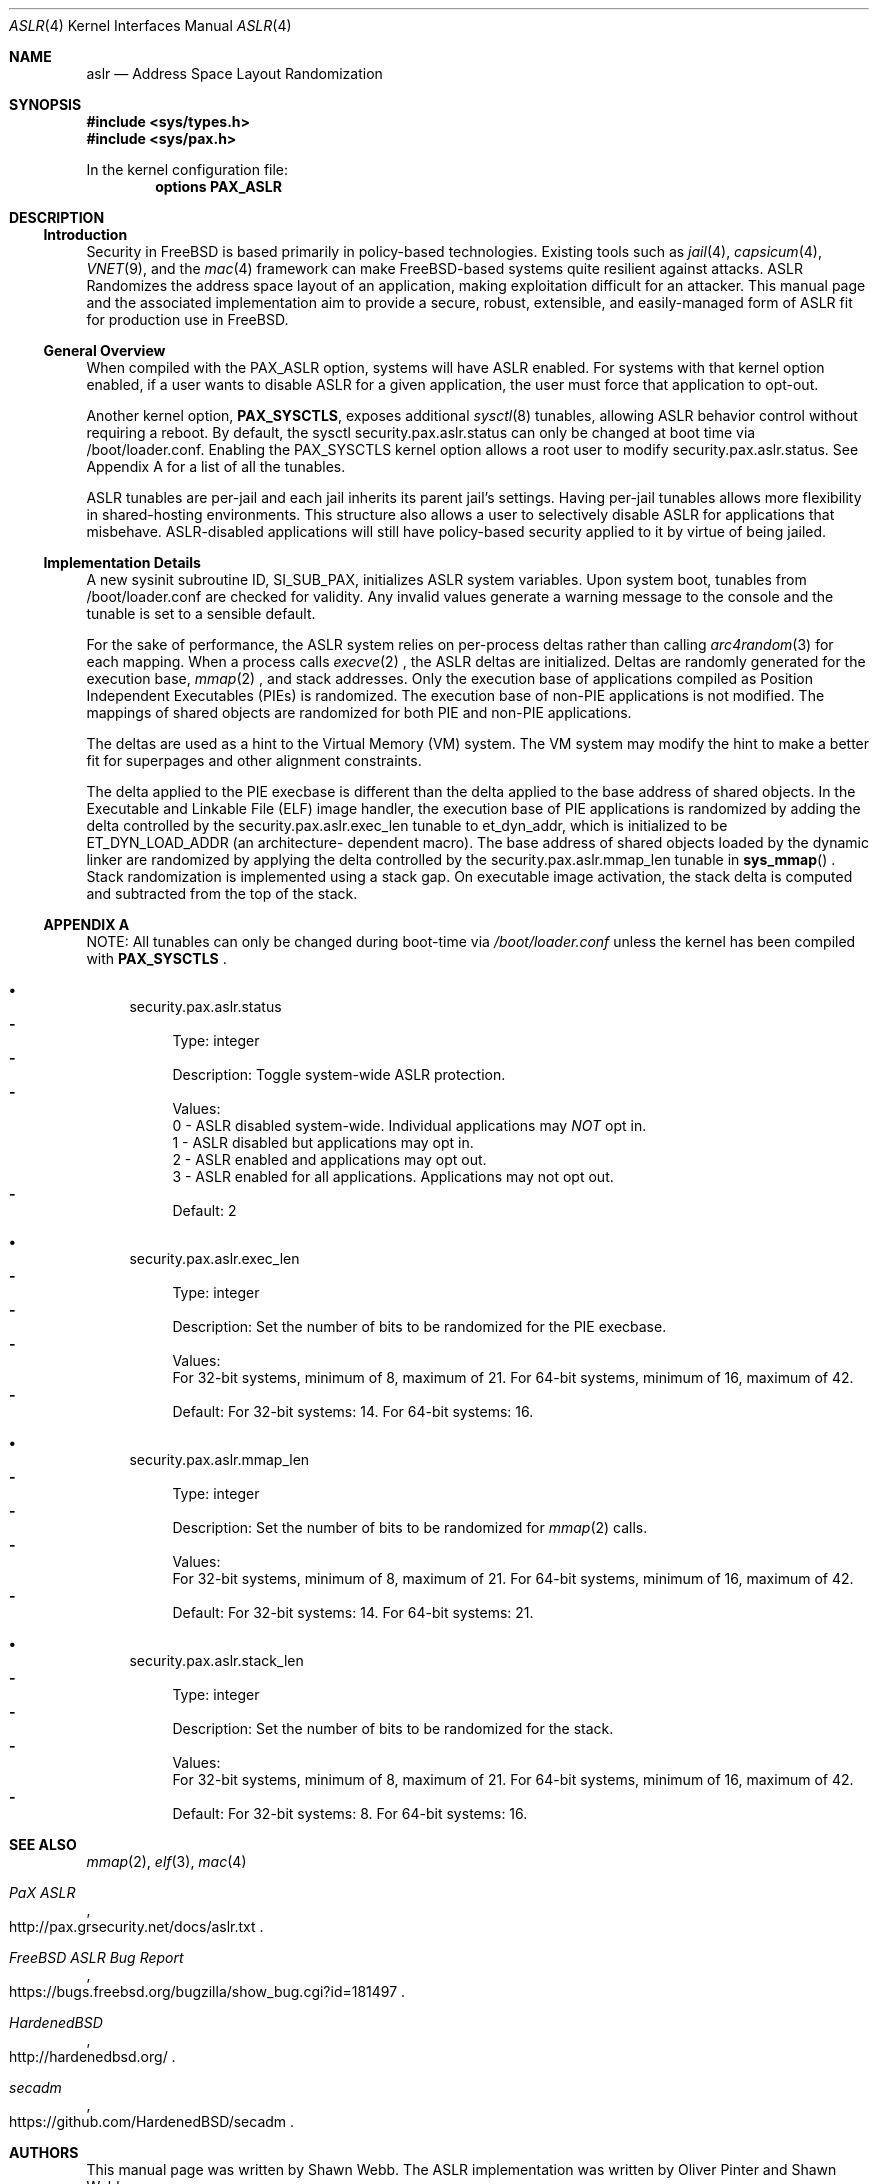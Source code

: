 .\"-
.\" Copyright (c) 2014,2015 Shawn Webb <shawn.webb@hardenedbsd.org>
.\" All rights reserved.
.\"
.\" Redistribution and use in source and binary forms, with or without
.\" modification, are permitted provided that the following conditions
.\" are met:
.\" 1. Redistributions of source code must retain the above copyright
.\"    notice, this list of conditions and the following disclaimer.
.\" 2. Redistributions in binary form must reproduce the above copyright
.\"    notice, this list of conditions and the following disclaimer in the
.\"    documentation and/or other materials provided with the distribution.
.\"
.\" THIS SOFTWARE IS PROVIDED BY THE AUTHOR AND CONTRIBUTORS ``AS IS'' AND
.\" ANY EXPRESS OR IMPLIED WARRANTIES, INCLUDING, BUT NOT LIMITED TO, THE
.\" IMPLIED WARRANTIES OF MERCHANTABILITY AND FITNESS FOR A PARTICULAR PURPOSE
.\" ARE DISCLAIMED.  IN NO EVENT SHALL THE AUTHOR OR CONTRIBUTORS BE LIABLE
.\" FOR ANY DIRECT, INDIRECT, INCIDENTAL, SPECIAL, EXEMPLARY, OR CONSEQUENTIAL
.\" DAMAGES (INCLUDING, BUT NOT LIMITED TO, PROCUREMENT OF SUBSTITUTE GOODS
.\" OR SERVICES; LOSS OF USE, DATA, OR PROFITS; OR BUSINESS INTERRUPTION)
.\" HOWEVER CAUSED AND ON ANY THEORY OF LIABILITY, WHETHER IN CONTRACT, STRICT
.\" LIABILITY, OR TORT (INCLUDING NEGLIGENCE OR OTHERWISE) ARISING IN ANY WAY
.\" OUT OF THE USE OF THIS SOFTWARE, EVEN IF ADVISED OF THE POSSIBILITY OF
.\" SUCH DAMAGE.
.\"
.\" $FreeBSD$
.\"
.Dd February 21, 2015
.Dt ASLR 4
.Os
.Sh NAME
.Nm aslr
.Nd Address Space Layout Randomization
.Sh SYNOPSIS
.In sys/types.h
.In sys/pax.h
.Pp
In the kernel configuration file:
.Cd "options PAX_ASLR"
.Sh DESCRIPTION
.Ss Introduction
Security in
.Fx
is based primarily in policy-based technologies.
Existing tools such as
.Xr jail 4 ,
.Xr capsicum 4 ,
.Xr VNET 9 , and the
.Xr mac 4
framework can make
.Fx Ns -based systems quite resilient against
attacks.
ASLR Randomizes the address space layout of an application, making
exploitation difficult for an attacker.
This manual page and the associated implementation aim to
provide a secure, robust, extensible, and easily-managed form of ASLR
fit for production use in
.Fx Ns .
.Ss General Overview
When compiled with the PAX_ASLR option, systems will have ASLR
enabled.
For systems with that kernel option enabled, if a user wants
to disable ASLR for a given application, the user must force that
application to opt-out.
.Pp
Another kernel option,
.Cd PAX_SYSCTLS ,
exposes additional
.Xr sysctl 8
tunables, allowing ASLR behavior control without requiring a reboot.
By default, the sysctl security.pax.aslr.status can only be changed
at boot time via /boot/loader.conf.
Enabling the PAX_SYSCTLS kernel option allows a root user to modify
security.pax.aslr.status.
See Appendix A for a list of all the tunables.
.Pp
ASLR tunables are per-jail and each jail inherits its parent jail's
settings.
Having per-jail tunables allows more flexibility in shared-hosting
environments.
This structure also allows a user to selectively disable ASLR for
applications that misbehave.
ASLR-disabled applications will still have policy-based security
applied to it by virtue of being jailed.
.Ss Implementation Details
A new sysinit subroutine ID, SI_SUB_PAX, initializes ASLR system
variables.
Upon system boot, tunables from /boot/loader.conf are checked for
validity.
Any invalid values generate a warning message to the console and the
tunable is set to a sensible default.
.Pp
For the sake of performance, the ASLR system relies on per-process
deltas rather than calling
.Xr arc4random 3
for each mapping.
When a process calls
.Xr execve 2
.Ns , the ASLR deltas are initialized.
Deltas are randomly generated for the execution base,
.Xr mmap 2
.Ns , and stack addresses.
Only the execution base of applications compiled as Position
Independent Executables (PIEs) is randomized.
The execution base of non-PIE applications is not modified.
The mappings of shared objects are randomized for both PIE and non-PIE
applications.
.Pp
The deltas are used as a hint to the Virtual Memory (VM) system.
The VM system may modify the hint to make a better fit for superpages
and other alignment constraints.
.Pp
The delta applied to the PIE execbase is different than the delta
applied to the base address of shared objects.
In the Executable and Linkable File (ELF) image handler, the
execution base of PIE applications is randomized by adding the delta
controlled by the security.pax.aslr.exec_len tunable to et_dyn_addr,
which is initialized to be ET_DYN_LOAD_ADDR (an architecture-
dependent macro).
The base address of shared objects loaded by the dynamic linker are
randomized by applying the delta controlled by the
security.pax.aslr.mmap_len tunable in
.Fn sys_mmap
.Ns .
Stack randomization is implemented using a stack gap.
On executable image activation, the stack delta is computed and
subtracted from the top of the stack.
.Ss APPENDIX A
NOTE: All tunables can only be changed during boot-time via
.Fa /boot/loader.conf
unless the kernel has been compiled with
.Cd PAX_SYSCTLS
.Ns .
.Bl -bullet
.It
security.pax.aslr.status
.Bl -dash -compact
.It
Type: integer
.It
Description: Toggle system-wide ASLR protection.
.It
Values:
.br
0 - ASLR disabled system-wide. Individual applications may
.Em NOT
opt in.
.br
1 - ASLR disabled but applications may opt in.
.br
2 - ASLR enabled and applications may opt out.
.br
3 - ASLR enabled for all applications. Applications may not opt out.
.It
Default: 2
.El
.It
security.pax.aslr.exec_len
.Bl -dash -compact
.It
Type: integer
.It
Description: Set the number of bits to be randomized for the PIE
execbase.
.It
Values:
.br
For 32-bit systems, minimum of 8, maximum of 21. For 64-bit systems,
minimum of 16, maximum of 42.
.It
Default: For 32-bit systems: 14. For 64-bit systems: 16.
.El
.It
security.pax.aslr.mmap_len
.Bl -dash -compact
.It
Type: integer
.It
Description: Set the number of bits to be randomized for
.Xr mmap 2
calls.
.It
Values:
.br
For 32-bit systems, minimum of 8, maximum of 21. For 64-bit systems,
minimum of 16, maximum of 42.
.It
Default: For 32-bit systems: 14. For 64-bit systems: 21.
.El
.It
security.pax.aslr.stack_len
.Bl -dash -compact
.It
Type: integer
.It
Description: Set the number of bits to be randomized for the stack.
.It
Values:
.br
For 32-bit systems, minimum of 8, maximum of 21. For 64-bit systems,
minimum of 16, maximum of 42.
.It
Default: For 32-bit systems: 8. For 64-bit systems: 16.
.El
.El
.Sh SEE ALSO
.Xr mmap 2 ,
.Xr elf 3 ,
.Xr mac 4
.Rs
.%T "PaX ASLR"
.%U http://pax.grsecurity.net/docs/aslr.txt
.Re
.Rs
.%T "FreeBSD ASLR Bug Report"
.%U https://bugs.freebsd.org/bugzilla/show_bug.cgi?id=181497
.Re
.Rs
.%T "HardenedBSD"
.%U http://hardenedbsd.org/
.Re
.Rs
.%T "secadm"
.%U https://github.com/HardenedBSD/secadm
.Re
.Sh AUTHORS
This manual page was written by
.An -nosplit
.An Shawn Webb .
The ASLR implementation was written by
.An Oliver Pinter and
.An Shawn Webb .
.Sh BUGS
The existing gap-based stack randomization is not optimal.
Mapping-base stack randomization is more robust, but hard-coded kernel
structures and addresses, especially
.Va PS_STRINGS
, will need to be
modified.
The required changes to
.Va PS_STRINGS
are major and will likely touch
userland along with the kernel.
The original PaX implementation, from which the
.Fx
implementation is inspired, uses a special ELF process header which
requires modification of executable files.
The authors of the
.Fx
implementation have deliberately chosen to go a different route based
on the
.Xr mac 4
framework.
Support for filesystem extended attributes will be added at a later
time.
